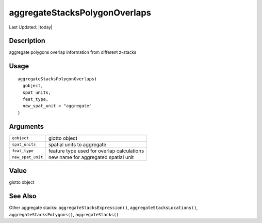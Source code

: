 aggregateStacksPolygonOverlaps
------------------------------

.. link-button:: https://github.com/drieslab/Giotto/tree/suite/R/auxiliary_giotto.R#L3076
		:type: url
		:text: View Source Code
		:classes: btn-outline-primary btn-block

Last Updated: |today|

Description
~~~~~~~~~~~

aggregate polygons overlap information from different z-stacks

Usage
~~~~~

::

   aggregateStacksPolygonOverlaps(
     gobject,
     spat_units,
     feat_type,
     new_spat_unit = "aggregate"
   )

Arguments
~~~~~~~~~

+-----------------------------------+-----------------------------------+
| ``gobject``                       | giotto object                     |
+-----------------------------------+-----------------------------------+
| ``spat_units``                    | spatial units to aggregate        |
+-----------------------------------+-----------------------------------+
| ``feat_type``                     | feature type used for overlap     |
|                                   | calculations                      |
+-----------------------------------+-----------------------------------+
| ``new_spat_unit``                 | new name for aggregated spatial   |
|                                   | unit                              |
+-----------------------------------+-----------------------------------+

Value
~~~~~

giotto object

See Also
~~~~~~~~

Other aggregate stacks: ``aggregateStacksExpression()``,
``aggregateStacksLocations()``, ``aggregateStacksPolygons()``,
``aggregateStacks()``
